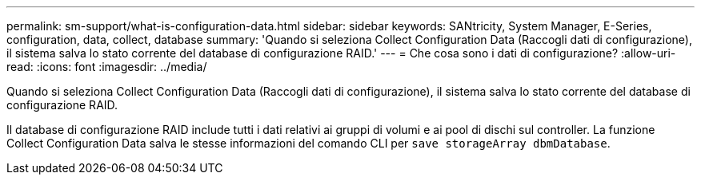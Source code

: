 ---
permalink: sm-support/what-is-configuration-data.html 
sidebar: sidebar 
keywords: SANtricity, System Manager, E-Series, configuration, data, collect, database 
summary: 'Quando si seleziona Collect Configuration Data (Raccogli dati di configurazione), il sistema salva lo stato corrente del database di configurazione RAID.' 
---
= Che cosa sono i dati di configurazione?
:allow-uri-read: 
:icons: font
:imagesdir: ../media/


[role="lead"]
Quando si seleziona Collect Configuration Data (Raccogli dati di configurazione), il sistema salva lo stato corrente del database di configurazione RAID.

Il database di configurazione RAID include tutti i dati relativi ai gruppi di volumi e ai pool di dischi sul controller. La funzione Collect Configuration Data salva le stesse informazioni del comando CLI per `save storageArray dbmDatabase`.
